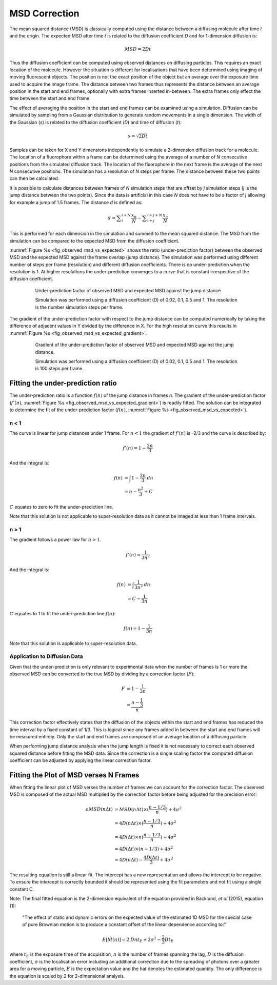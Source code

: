 .. index:: ! MSD Correction

MSD Correction
==============

The mean squared distance (MSD) is classically computed using the distance between a diffusing molecule after time *t* and the origin. The expected MSD after time *t* is related to the diffusion coefficient *D* and for 1-dimension diffusion is:

.. math::

    \mathit{MSD}={2Dt}

Thus the diffusion coefficient can be computed using observed distances on diffusing particles. This requires an exact location of the molecule. However the situation is different for localisations that have been determined using imaging of moving fluorescent objects. The position is not the exact position of the object but an average over the exposure time used to acquire the image frame. The distance between two frames thus represents the distance between an average position in the start and end frames, optionally with extra frames inserted in-between. The extra frames only effect the time between the start and end frame.

The effect of averaging the position in the start and end frames can be examined using a simulation. Diffusion can be simulated by sampling from a Gaussian distribution to generate random movements in a single dimension. The width of the Gaussian (*s*) is related to the diffusion coefficient (*D*) and time of diffusion (*t*):

.. math::

    s=\sqrt{2Dt}

Samples can be taken for X and Y dimensions independently to simulate a 2-dimension diffusion track for a molecule. The location of a fluorophore within a frame can be determined using the average of a number of *N* consecutive positions from the simulated diffusion track. The location of the fluorophore in the next frame is the average of the next *N* consecutive positions. The simulation has a resolution of *N* steps per frame. The distance between these two points can then be calculated.

It is possible to calculate distances between frames of *N* simulation steps that are offset by *j* simulation steps (*j* is the jump distance between the two points). Since the data is artificial in this case *N* does not have to be a factor of *j* allowing for example a jump of 1.5 frames. The distance *d* is defined as:

.. math::

    d=\sum _{i}^{i+N}{\frac{x_{n}}{N}}-\sum _{i+j}^{i+j+N}{\frac{x_{n}}{N}}

This is performed for each dimension in the simulation and summed to the mean squared distance. The MSD from the simulation can be compared to the expected MSD from the diffusion coefficient.

:numref:`Figure %s <fig_observed_msd_vs_expected>` shows the ratio (under-prediction factor) between the observed MSD and the expected MSD against the frame overlap (jump distance). The simulation was performed using different number of steps per frame (resolution) and different diffusion coefficients. There is no under-prediction when the resolution is 1. At higher resolutions the under-prediction converges to a curve that is constant irrespective of the diffusion coefficient.

.. _fig_observed_msd_vs_expected:
.. figure:: images/observed_msd_vs_expected.png
    :align: center
    :figwidth: 80%

    Under-prediction factor of observed MSD and expected MSD against the jump distance

    Simulation was performed using a diffusion coefficient (*D*) of 0.02, 0.1, 0.5 and 1. The resolution is the number simulation steps per frame.

The gradient of the under-prediction factor with respect to the jump distance can be computed numerically by taking the difference of adjacent values in Y divided by the difference in X. For the high resolution curve this results in :numref:`Figure %s <fig_observed_msd_vs_expected_gradient>`.

.. _fig_observed_msd_vs_expected_gradient:
.. figure:: images/observed_msd_vs_expected_gradient.png
    :align: center
    :figwidth: 80%

    Gradient of the under-prediction factor of observed MSD and expected MSD against the jump distance.

    Simulation was performed using a diffusion coefficient (D) of 0.02, 0.1, 0.5 and 1. The resolution is 100 steps per frame.


Fitting the under-prediction ratio
----------------------------------

The under-prediction ratio is a function :math:`f(n)` of the jump distance in frames *n*. The gradient of the under-prediction factor (:math:`f'(n)`, :numref:`Figure %s <fig_observed_msd_vs_expected_gradient>`) is readily fitted. The solution can be integrated to determine the fit of the under-prediction factor (:math:`f(n)`, :numref:`Figure %s <fig_observed_msd_vs_expected>`).


n < 1
~~~~~

The curve is linear for jump distances under 1 frame. For :math:`n<1` the gradient of :math:`f'(n)` is -2/3
and the curve is described by:

.. math::

    f'(n)=1-\frac{2n}{3}

And the integral is:

.. math::

    f(n) &= \int {1-\frac{2n}{3}}\mathit{dn} \\
         &= n-\frac{n^{2}}{3}+C

:math:`C` equates to zero to fit the under-prediction line.

Note that this solution is not applicable to super-resolution data as it cannot be imaged at less than 1 frame intervals.


n > 1
~~~~~

The gradient follows a power law for :math:`n>1`.

.. math::

    f'(n)=\frac{1}{3n^{2}}

And the integral is:

.. math::

    f(n) &= \int {\frac{1}{3n^{2}}}\mathit{dn} \\
         &= C-\frac{1}{3n}

:math:`C` equates to 1 to fit the under-prediction line :math:`f(n)`:

.. math::

    f(n) = 1-\frac{1}{3n}

Note that this solution is applicable to super-resolution data.


Application to Diffusion Data
~~~~~~~~~~~~~~~~~~~~~~~~~~~~~

Given that the under-prediction is only relevant to experimental data when the number of frames is 1 or more the observed MSD can be converted to the true MSD by dividing by a correction factor (:math:`F`):

.. math::

    F &= 1-\frac{1}{3n} \\
      &= \frac{n-\frac{1}{3}}{n}

This correction factor effectively states that the diffusion of the objects within the start and end frames has reduced the time interval by a fixed constant of 1/3. This is logical since any frames added in between the start and end frames will be measured entirely. Only the start and end frames are composed of an average location of a diffusing particle.

When performing jump distance analysis when the jump length is fixed it is not necessary to correct each observed squared distance before fitting the MSD data. Since the correction is a single scaling factor the computed diffusion coefficient can be adjusted by applying the linear correction factor.


Fitting the Plot of MSD verses N Frames
---------------------------------------

When fitting the linear plot of MSD verses the number of frames we can account for the correction factor. The observed MSD is composed of the actual MSD multiplied by the correction factor before being adjusted for the precision error:


.. math::

    \mathit{oMSD}(n\Delta t) & = \mathit{MSD}(n\Delta t)\times(\frac{n-1/3}{n})+4\sigma ^{2} \\
                             & = 4D(n\Delta t)\times (\frac{n-1/3}{n})+4\sigma^{2} \\
                             & = 4D(\Delta t)\times n(\frac{n-1/3}{n})+4\sigma^{2} \\
                             & = 4D(\Delta t)\times (n-1/3)+4\sigma ^{2} \\
                             & = 4D(n\Delta t)-\frac{4D(\Delta t)}{3}+4\sigma^{2}

The resulting equation is still a linear fit. The intercept has a new representation and allows the intercept to be negative. To ensure the intercept is correctly bounded it should be represented using the fit parameters and not fit using a single constant C.

Note: The final fitted equation is the 2-dimension equivalent of the equation provided in Backlund, *et al* (2015), equation (1):

    "The effect of static and dynamic errors on the expected value of the estimated 1D MSD for the special case of pure Brownian motion is to produce a constant offset of the linear dependence according to:"

.. math::

    E[\hat{M}(n)]=2\mathit{Dnt}_{E}+2\sigma ^{2}-\frac{2}{3}Dt_{E}

where :math:`t_E` is the exposure time of the acquisition,
:math:`n` is the number of frames spanning the lag,
:math:`D` is the diffusion coefficient,
:math:`\sigma` is the localisation error including an additional correction due to the spreading of photons over a greater area for a moving particle,
:math:`E` is the expectation value and the hat denotes the estimated quantity. The only difference is the equation is scaled by 2 for 2-dimensional analysis.
